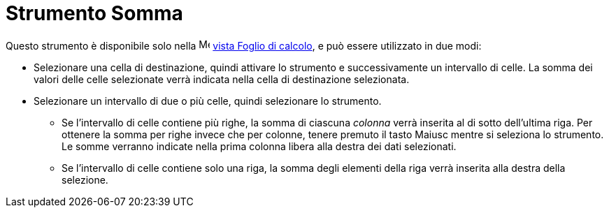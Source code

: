 = Strumento Somma
:page-en: tools/Sum
ifdef::env-github[:imagesdir: /it/modules/ROOT/assets/images]

Questo strumento è disponibile solo nella image:16px-Menu_view_spreadsheet.svg.png[Menu view
spreadsheet.svg,width=16,height=16] xref:/Vista_Foglio_di_calcolo.adoc[vista Foglio di calcolo], e può essere utilizzato
in due modi:

* Selezionare una cella di destinazione, quindi attivare lo strumento e successivamente un intervallo di celle. La
somma dei valori delle celle selezionate verrà indicata nella cella di destinazione selezionata.
* Selezionare un intervallo di due o più celle, quindi selezionare lo strumento. 
** Se l'intervallo di celle contiene più righe, la somma di ciascuna _colonna_ verrà inserita al di sotto dell'ultima riga. Per ottenere la somma per righe invece che per colonne, tenere premuto il tasto [.kcode]#Maiusc# mentre si seleziona lo strumento. Le somme verranno indicate nella prima colonna libera alla destra dei dati selezionati. 
** Se l'intervallo di celle contiene solo una riga, la somma degli elementi della riga verrà inserita alla destra della selezione. 

